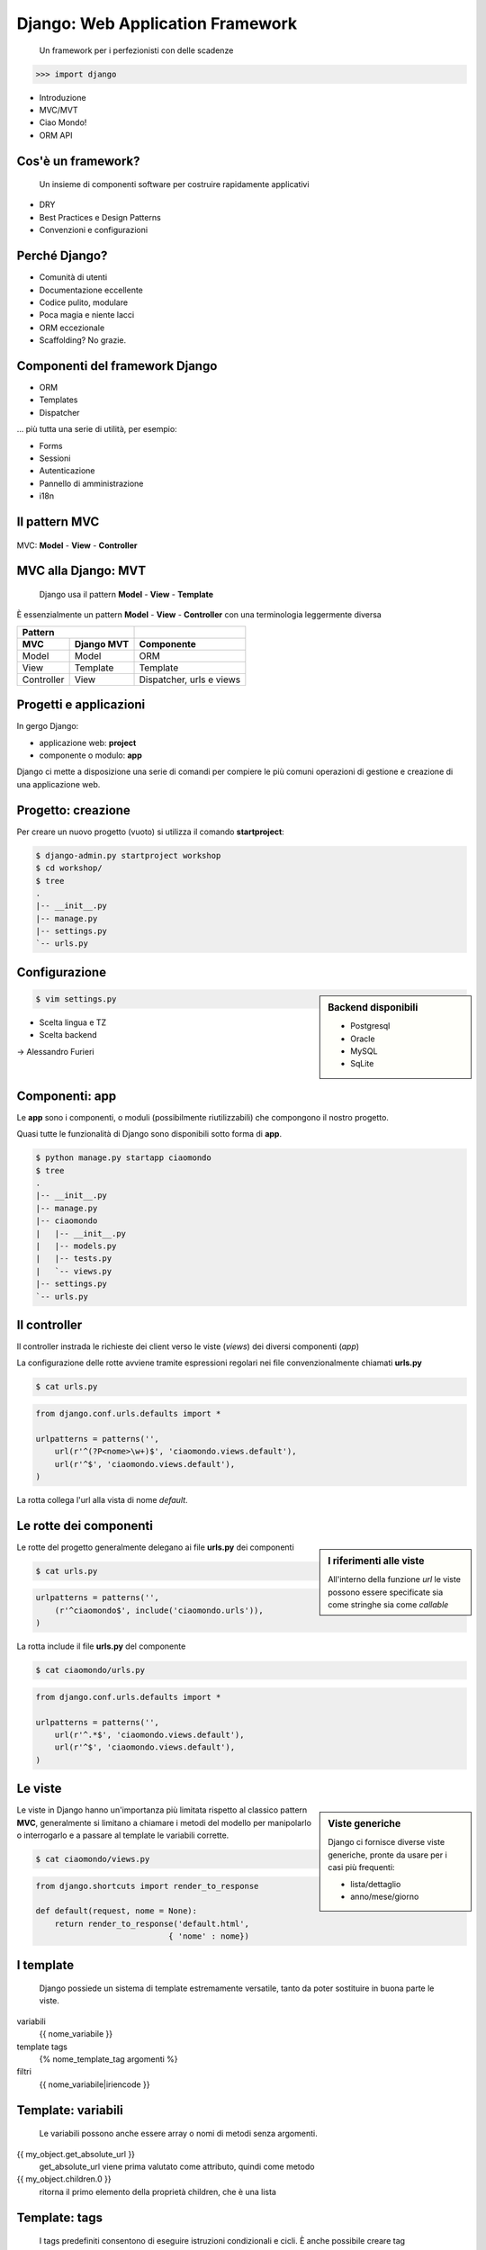==================================
 Django: Web Application Framework
==================================

    Un framework per i perfezionisti con delle scadenze

.. sourcecode:: python

    >>> import django

.. class:: incremental 

* Introduzione
* MVC/MVT
* Ciao Mondo!
* ORM API

Cos'è un framework?
===================

    Un insieme di componenti software
    per costruire rapidamente applicativi

.. class:: incremental

* DRY
* Best Practices e Design Patterns
* Convenzioni e configurazioni

Perché Django?
==============
.. class:: incremental

* Comunità di utenti
* Documentazione eccellente
* Codice pulito, modulare
* Poca magia e niente lacci
* ORM eccezionale
* Scaffolding? No grazie.

Componenti del framework Django
===============================

.. class:: incremental

* ORM
* Templates
* Dispatcher

.. class:: incremental

... più tutta una serie di utilità, per esempio:

.. class:: incremental

* Forms
* Sessioni
* Autenticazione
* Pannello di amministrazione
* i18n


Il pattern MVC
====================
.. figure:: images/mvc.png
    :align: center
    :scale: 80%

    MVC: **Model** - **View** - **Controller**



MVC alla Django: MVT
====================
    Django usa il pattern **Model** - **View** - **Template**

È essenzialmente un pattern **Model** - **View** - **Controller**
con una terminologia leggermente diversa

.. class:: center

    ===========  ============  ========================
    Pattern
    -------------------------  ------------------------
    MVC          Django MVT    Componente
    ===========  ============  ========================
    Model        Model         ORM
    View         Template      Template
    Controller   View          Dispatcher, urls e views
    ===========  ============  ========================


Progetti e applicazioni
=======================
In gergo Django:

.. class:: incremental

    * applicazione web: **project**
    * componente o modulo: **app**

    Django ci mette a disposizione una serie di
    comandi per compiere le più comuni operazioni
    di gestione e creazione di una applicazione web.


Progetto: creazione
===================
Per creare un nuovo progetto (vuoto) si utilizza il comando **startproject**:

.. sourcecode:: bash

    $ django-admin.py startproject workshop
    $ cd workshop/
    $ tree
    .
    |-- __init__.py
    |-- manage.py
    |-- settings.py
    `-- urls.py


Configurazione
==============

.. sidebar:: Backend disponibili

    - Postgresql
    - Oracle
    - MySQL
    - SqLite

.. container::

    .. sourcecode:: bash

        $ vim settings.py

    .. class:: incremental

    * Scelta lingua e TZ
    * Scelta backend

    .. class:: incremental

    -> Alessandro Furieri



Componenti: app
===============
Le **app** sono i componenti, o moduli (possibilmente
riutilizzabili) che compongono il nostro progetto.

Quasi tutte le funzionalità di Django sono disponibili
sotto forma di **app**.

.. sourcecode:: bash

    $ python manage.py startapp ciaomondo
    $ tree
    .
    |-- __init__.py
    |-- manage.py
    |-- ciaomondo
    |   |-- __init__.py
    |   |-- models.py
    |   |-- tests.py
    |   `-- views.py
    |-- settings.py
    `-- urls.py


Il controller
=============
Il controller instrada le richieste dei client verso le
viste (*views*) dei diversi componenti (*app*)

La configurazione delle rotte avviene tramite espressioni regolari
nei file convenzionalmente chiamati **urls.py**

.. sourcecode:: bash

    $ cat urls.py

.. sourcecode:: python

    from django.conf.urls.defaults import *
    
    urlpatterns = patterns('',
        url(r'^(?P<nome>\w+)$', 'ciaomondo.views.default'),
        url(r'^$', 'ciaomondo.views.default'),
    )

La rotta collega l'url alla vista di nome *default*.


Le rotte dei componenti
=======================

.. sidebar :: I riferimenti alle viste
    
    All'interno della funzione *url* le viste
    possono essere specificate sia come stringhe
    sia come *callable*

Le rotte del progetto generalmente delegano ai file **urls.py**
dei componenti

.. sourcecode:: bash

    $ cat urls.py

.. sourcecode:: python

    urlpatterns = patterns('',
        (r'^ciaomondo$', include('ciaomondo.urls')),
    )

La rotta include il file **urls.py** del componente


.. sourcecode:: bash

    $ cat ciaomondo/urls.py 


.. sourcecode:: python

    from django.conf.urls.defaults import *

    urlpatterns = patterns('',
        url(r'^.*$', 'ciaomondo.views.default'),
        url(r'^$', 'ciaomondo.views.default'),
    )


Le viste
========


.. sidebar:: Viste generiche

    Django ci fornisce diverse viste generiche, pronte da usare per i casi più frequenti:

    * lista/dettaglio
    * anno/mese/giorno


Le viste in Django hanno un'importanza più
limitata rispetto al classico pattern **MVC**,
generalmente si limitano a chiamare i metodi del modello
per manipolarlo o interrogarlo e a passare al template
le variabili corrette.

.. sourcecode:: bash

    $ cat ciaomondo/views.py

.. sourcecode:: python

    from django.shortcuts import render_to_response

    def default(request, nome = None):
        return render_to_response('default.html',
                                { 'nome' : nome})

I template
==========
    Django possiede un sistema di template estremamente
    versatile, tanto da poter sostituire in buona parte
    le viste.

variabili
    {{ nome_variabile }}

template tags
    {% nome_template_tag argomenti %}

filtri
    {{ nome_variabile|iriencode }}

Template: variabili
===================
    Le variabili possono anche essere array o nomi di metodi senza argomenti.


{{ my_object.get_absolute_url }}
    get_absolute_url viene prima valutato come attributo, quindi come metodo

{{ my_object.children.0 }}
    ritorna il primo elemento della proprietà children, che è una lista

Template: tags
===================
    I tags predefiniti consentono di eseguire istruzioni condizionali e cicli.
    È anche possibile creare tag personalizzati.


.. sourcecode:: html

    <ul>
    {% for animale in elenco_animali %}
        <li>{{ animale.nome }}</li>
    {% empty %}
        <li>Nessun animale in elenco.</li>
    {% endfor %}
    </ul>


Il debug
========

.. sidebar :: Debug e log
    
    È possibile anche utilizzare
    il log standard di python o
    usare il debugger di  *ipython*
    al posto di *pdb*

    Django in modalità DEBUG
    stampa a video uno stack
    trace degli errori.

 .. sourcecode:: python

    import pdb
    pdb.set_trace()
   

I modelli
=========

    Il modello descrive una classe di oggetti. A parte
    i modelli astratti, tutti i modelli vengono mappati
    su una tabella nel database.

Sono disponibili tutti i tipi di campi normalmente
supportati dai *backend* RDBMS, per esempio:

* BooleanField
* TextField
* DateField
* FloatField
* DecimalField
* ...

I modelli: campi "speciali"
===========================

\.\.\. ci sono anche campi *speciali* \.\.\.

* EmailField
* FileField
* ImageField
* IPAddressField
* SlugField
* URLField
* CommaSeparatedIntegerField
* ...

I modelli: campi "geo"
======================

\.\.\. e i campi *GEO*, disponibili in **GeoDjango**


* PointField
* LineStringField
* PolygonField
* MultiPointField
* MultiLineStringField
* MultiPolygonField
* GeometryCollectionField

... e il nuovo *GeometryField*


Un semplice modello
===================
    Un modello per rappresentare avvistamenti di animali.


.. sidebar:: Animali

    .. image :: images/foto/lupo.jpg
        :scale: 10%

    .. image :: images/foto/volpe.jpg
        :scale: 20%

    .. image :: images/foto/orso.jpg
        :scale: 20% 

Animale:
    * nome
    
Avvistamento:
    * animale (chiave esterna)
    * data

Un semplice modello
===================
.. sourcecode:: bash

    $ python manage.py startapp fauna
    $ cd fauna && vim models.py

.. sourcecode:: python

    from django.db import models

    class Animale(models.Model):
        """Modello per rappresentare gli animali"""
        nome = models.CharField(max_length=50, unique=True)

        def __unicode__(self):
            return '%s' % (self.nome)

    class Avvistamento(models.Model):
        """Modello per gli avvistamenti"""
        data = models.DateTimeField()
        animale = models.ForeignKey(Animale)

        def __unicode__(self):
            return '%s - %s' % (self.data, self.animale)


Crazione automatica delle tabelle
=================================

.. sourcecode:: bash

    $ python manage.py sqlall fauna

.. sourcecode:: sql

    BEGIN;
    CREATE TABLE "fauna_animale" (
        "id" serial NOT NULL PRIMARY KEY,
        "nome" varchar(50) NOT NULL UNIQUE
    )
    ;
    CREATE TABLE "fauna_avvistamento" (
        "id" serial NOT NULL PRIMARY KEY,
        "data" timestamp with time zone NOT NULL,
        "animale_id" integer NOT NULL REFERENCES "fauna_animale" ("id")
                        DEFERRABLE INITIALLY DEFERRED
    )
    ;
    CREATE INDEX "fauna_avvistamento_animale_id"
                        ON "fauna_avvistamento" ("animale_id");
    COMMIT;

Creazione DB e sync
===================
    I comandi di gestione di Django allineano il DB con
    il modello. Unico neo: mancano le migrazioni.

.. sourcecode:: bash

    $ createdb -E UTF-8 -T template_postgis fauna
    $ python manage.py syncdb
    Creating table fauna_animale
    Creating table fauna_avvistamento
    Installing index for fauna.Avvistamento model


ORM API
=======
    Tramite le API di Django possiamo interagire direttamente
    con il DB e capire come funziona. Sono disponibili tutte
    le operazioni CRUD e di interrogazione

.. sourcecode:: bash

    $ python manage.py shell

    >>> from fauna.models import *
    >>> Animale(nome='Orso').save()
    >>> Animale(nome='Lupo').save()
    >>> volpe=Animale()
    >>> volpe.nome='Volpe'
    >>> volpe.save()
    >>> volpe.pk
    3L
    >>> primate = Animale(nome='Umano')
    >>> primate.save()
    >>> primate.nome = 'Babbuino'
    >>> primate.save()
    >>> primate.delete()



ORM Interrogazione
==================


.. sidebar:: Filtri

    È possibile interrogare il DB tramite filtri sui valori dei
    campi.

    I filtri si costruiscono collegando
    il nome del campo con due trattini bassi
    (*underscore*)


.. sourcecode:: python

    >>> Animale.objects.get(nome='Orso')
    <Animale: Orso>
    >>> Animale.objects.all()
    [<Animale: Lupo>, <Animale: Orso>, <Animale: Volpe>]
    >>> Animale.objects.filter( nome__contains='l')
    [<Animale: Volpe>]
    >>> Animale.objects.filter( nome__icontains='l')
    [<Animale: Lupo>, <Animale: Volpe>]


.. footer:: Alessandro Pasotti - www.itopen.it

ORM Filtri
==========

    Il filtri di ricerca nelle interrogazioni permettono
    una granularità elevata, è anche possibile cercare nei
    valori di tabelle collegate.

    Le interrogazioni possono anche essere eseguite sulle istanze.

.. sourcecode:: python

    >>> Avvistamento.objects.filter( animale=Animale.objects.get(pk=1))
    [<Avvistamento: Orso - 2010-02-27 00:00:00>, ...]
    >>> avv = Avvistamento.objects.filter( animale__nome='Orso')
    >>> avv.count()
    6
    >>> avv
    [<Avvistamento: Orso - 2010-02-27 00:00:00>, ...]

    >>> orso=Animale.objects.get(nome='Orso')
    >>> orso.avvistamento_set.all()
    >>> [<Avvistamento: Orso - 2010-02-27 00:00:00>, ...]


ORM Filtri
==========



.. class:: borderless

=============  ============  ============
exact          lte           day
iexact         startswith    week_day
contains       istartswith   isnull
icontains      endswith      search [#]_
in             iendswith     regex
gt             range [#]_    iregex
gte            year
lt             month
=============  ============  ============

.. [#] solo in MySQL
.. [#] SQL: BETWEEN
